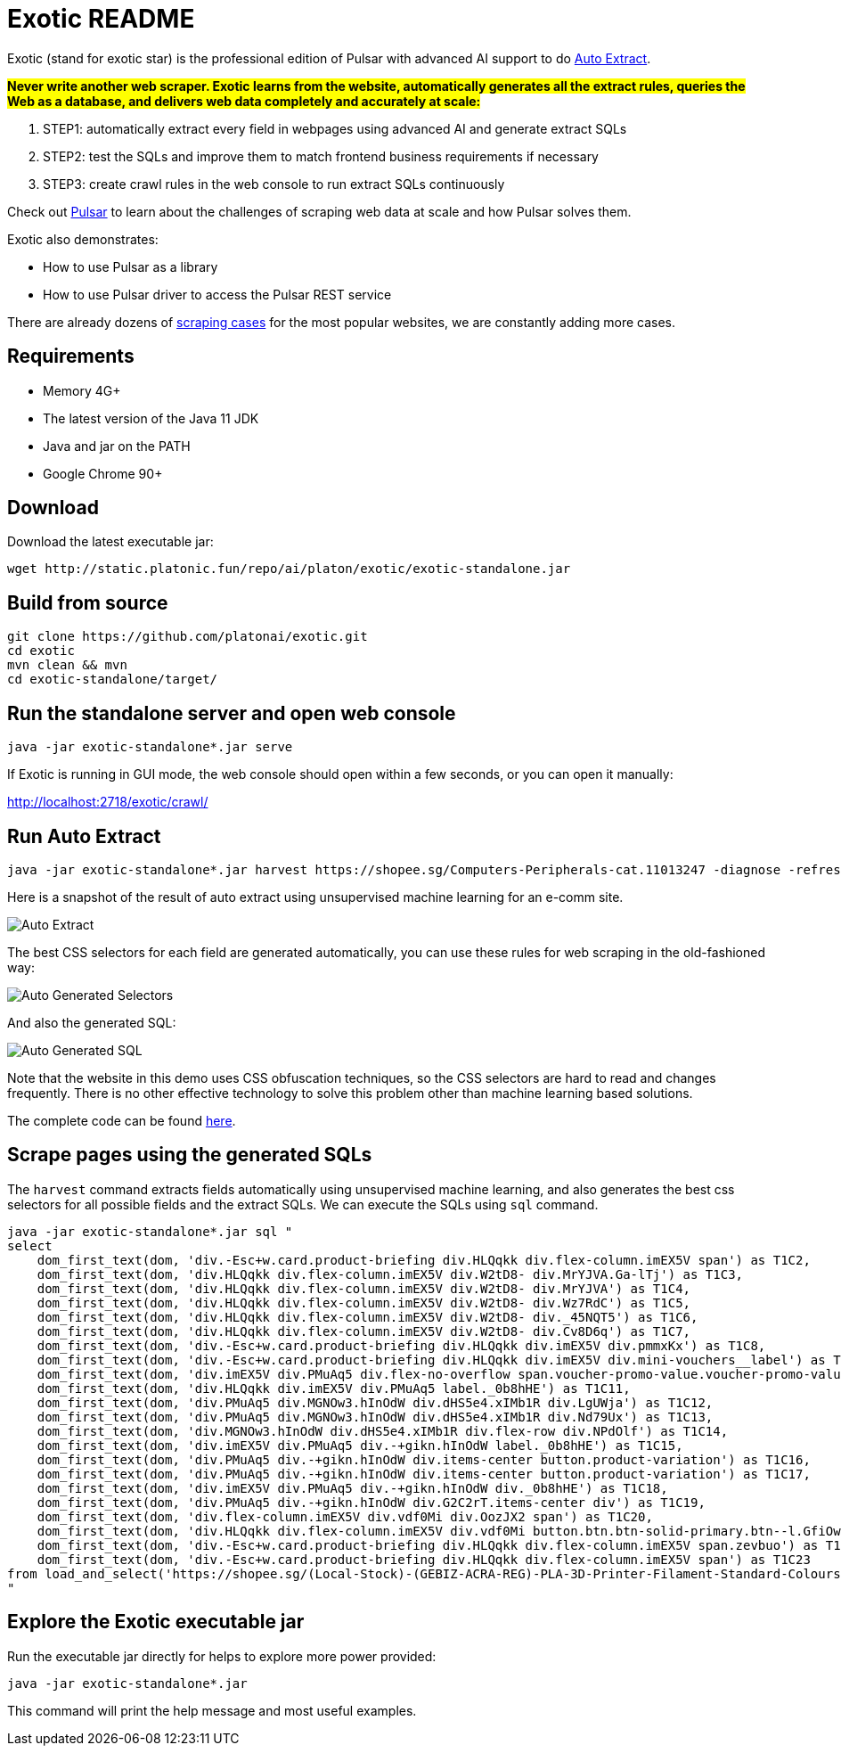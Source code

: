 = Exotic README

Exotic (stand for exotic star) is the professional edition of Pulsar with advanced AI support to do link:exotic-app/exotic-ML-examples/src/main/kotlin/ai/platon/exotic/examples/sites/[Auto Extract].

*#Never write another web scraper. Exotic learns from the website, automatically generates all the extract rules, queries the Web as a database, and delivers web data completely and accurately at scale:#*

. STEP1: automatically extract every field in webpages using advanced AI and generate extract SQLs
. STEP2: test the SQLs and improve them to match frontend business requirements if necessary
. STEP3: create crawl rules in the web console to run extract SQLs continuously

Check out https://github.com/platonai/pulsar[Pulsar] to learn about the challenges of scraping web data at scale and how Pulsar solves them.

Exotic also demonstrates:

* How to use Pulsar as a library
* How to use Pulsar driver to access the Pulsar REST service

There are already dozens of link:exotic-app/exotic-examples/src/main/kotlin/ai/platon/exotic/examples/sites/[scraping cases] for the most popular websites, we are constantly adding more cases.

== Requirements

* Memory 4G+
* The latest version of the Java 11 JDK
* Java and jar on the PATH
* Google Chrome 90+

== Download
Download the latest executable jar:
[source,bash]
----
wget http://static.platonic.fun/repo/ai/platon/exotic/exotic-standalone.jar
----

== Build from source
[source,bash]
----
git clone https://github.com/platonai/exotic.git
cd exotic
mvn clean && mvn
cd exotic-standalone/target/
----

== Run the standalone server and open web console
[source,bash]
----
java -jar exotic-standalone*.jar serve
----
If Exotic is running in GUI mode, the web console should open within a few seconds, or you can open it manually:

http://localhost:2718/exotic/crawl/

== Run Auto Extract
[source,bash]
----
java -jar exotic-standalone*.jar harvest https://shopee.sg/Computers-Peripherals-cat.11013247 -diagnose -refresh
----

Here is a snapshot of the result of auto extract using unsupervised machine learning for an e-comm site.

image::docs/shopee.auto.mining.png[Auto Extract]

The best CSS selectors for each field are generated automatically, you can use these rules for web scraping in the old-fashioned way:

image::docs/shopee.generated.selectors.png[Auto Generated Selectors]

And also the generated SQL:

image::docs/shopee.generated.sql.png[Auto Generated SQL]

Note that the website in this demo uses CSS obfuscation techniques, so the CSS selectors are hard to read and changes frequently. There is no other effective technology to solve this problem other than machine learning based solutions.

The complete code can be found link:exotic-app/exotic-ML-examples/src/main/kotlin/ai/platon/exotic/examples/sites/topEc/english/shopee/ShopeeHarvester.kt[here].

== Scrape pages using the generated SQLs
The `harvest` command extracts fields automatically using unsupervised machine learning, and also generates the best css selectors for all possible fields and the extract SQLs. We can execute the SQLs using `sql` command.
[source,bash,sql]
----
java -jar exotic-standalone*.jar sql "
select
    dom_first_text(dom, 'div.-Esc+w.card.product-briefing div.HLQqkk div.flex-column.imEX5V span') as T1C2,
    dom_first_text(dom, 'div.HLQqkk div.flex-column.imEX5V div.W2tD8- div.MrYJVA.Ga-lTj') as T1C3,
    dom_first_text(dom, 'div.HLQqkk div.flex-column.imEX5V div.W2tD8- div.MrYJVA') as T1C4,
    dom_first_text(dom, 'div.HLQqkk div.flex-column.imEX5V div.W2tD8- div.Wz7RdC') as T1C5,
    dom_first_text(dom, 'div.HLQqkk div.flex-column.imEX5V div.W2tD8- div._45NQT5') as T1C6,
    dom_first_text(dom, 'div.HLQqkk div.flex-column.imEX5V div.W2tD8- div.Cv8D6q') as T1C7,
    dom_first_text(dom, 'div.-Esc+w.card.product-briefing div.HLQqkk div.imEX5V div.pmmxKx') as T1C8,
    dom_first_text(dom, 'div.-Esc+w.card.product-briefing div.HLQqkk div.imEX5V div.mini-vouchers__label') as T1C9,
    dom_first_text(dom, 'div.imEX5V div.PMuAq5 div.flex-no-overflow span.voucher-promo-value.voucher-promo-value--absolute-value') as T1C10,
    dom_first_text(dom, 'div.HLQqkk div.imEX5V div.PMuAq5 label._0b8hHE') as T1C11,
    dom_first_text(dom, 'div.PMuAq5 div.MGNOw3.hInOdW div.dHS5e4.xIMb1R div.LgUWja') as T1C12,
    dom_first_text(dom, 'div.PMuAq5 div.MGNOw3.hInOdW div.dHS5e4.xIMb1R div.Nd79Ux') as T1C13,
    dom_first_text(dom, 'div.MGNOw3.hInOdW div.dHS5e4.xIMb1R div.flex-row div.NPdOlf') as T1C14,
    dom_first_text(dom, 'div.imEX5V div.PMuAq5 div.-+gikn.hInOdW label._0b8hHE') as T1C15,
    dom_first_text(dom, 'div.PMuAq5 div.-+gikn.hInOdW div.items-center button.product-variation') as T1C16,
    dom_first_text(dom, 'div.PMuAq5 div.-+gikn.hInOdW div.items-center button.product-variation') as T1C17,
    dom_first_text(dom, 'div.imEX5V div.PMuAq5 div.-+gikn.hInOdW div._0b8hHE') as T1C18,
    dom_first_text(dom, 'div.PMuAq5 div.-+gikn.hInOdW div.G2C2rT.items-center div') as T1C19,
    dom_first_text(dom, 'div.flex-column.imEX5V div.vdf0Mi div.OozJX2 span') as T1C20,
    dom_first_text(dom, 'div.HLQqkk div.flex-column.imEX5V div.vdf0Mi button.btn.btn-solid-primary.btn--l.GfiOwy') as T1C21,
    dom_first_text(dom, 'div.-Esc+w.card.product-briefing div.HLQqkk div.flex-column.imEX5V span.zevbuo') as T1C22,
    dom_first_text(dom, 'div.-Esc+w.card.product-briefing div.HLQqkk div.flex-column.imEX5V span') as T1C23
from load_and_select('https://shopee.sg/(Local-Stock)-(GEBIZ-ACRA-REG)-PLA-3D-Printer-Filament-Standard-Colours-Series-1.75mm-1kg-i.182524985.8326053759?sp_atk=3afa9679-22cb-4c30-a1db-9d271e15b7a2&xptdk=3afa9679-22cb-4c30-a1db-9d271e15b7a2', 'div.page-product');
"
----

== Explore the Exotic executable jar
Run the executable jar directly for helps to explore more power provided:
[source,bash]
----
java -jar exotic-standalone*.jar
----
This command will print the help message and most useful examples.
